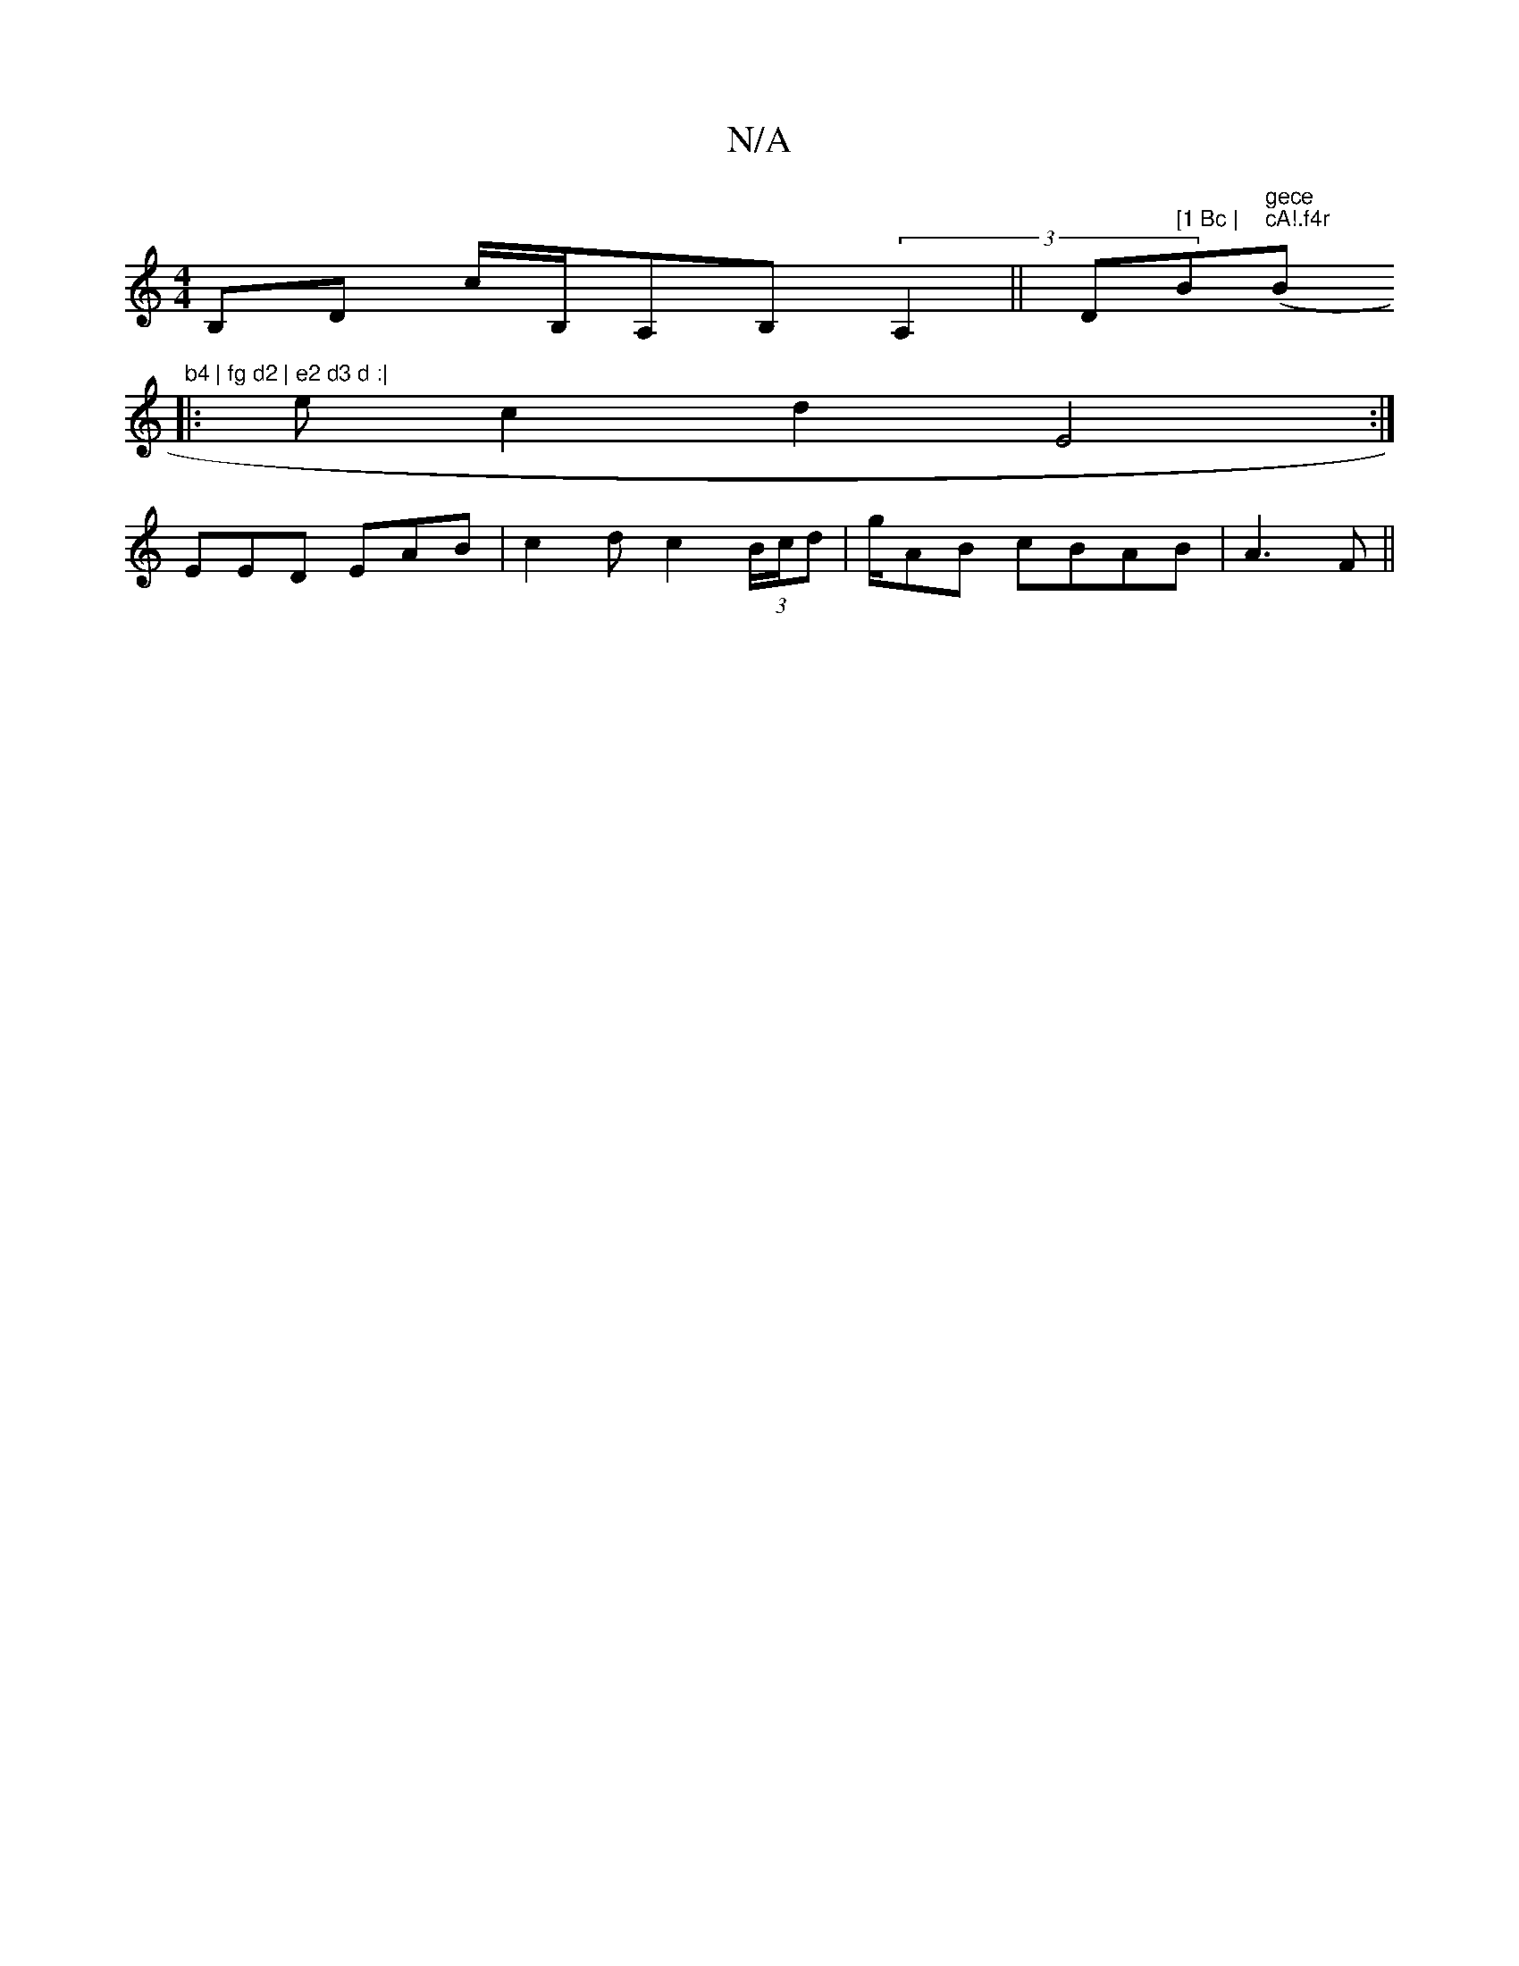 X:1
T:N/A
M:4/4
R:N/A
K:Cmajor
B,D c/B,/A,B, (3A,2||" "D#m" [1 Bc |"Bm"gece "("cA!.f4r"Bm"b4 | fg d2 | e2 d3 d :|
|:ec2 d2 E4:|
EED EAB | c2d c2 (3B/c/d | g/2AB cBAB|A3 F ||

| EAd A2B | G~B3c dB|{A}GFAc | (ce)) af | fe dB A2 | fb 